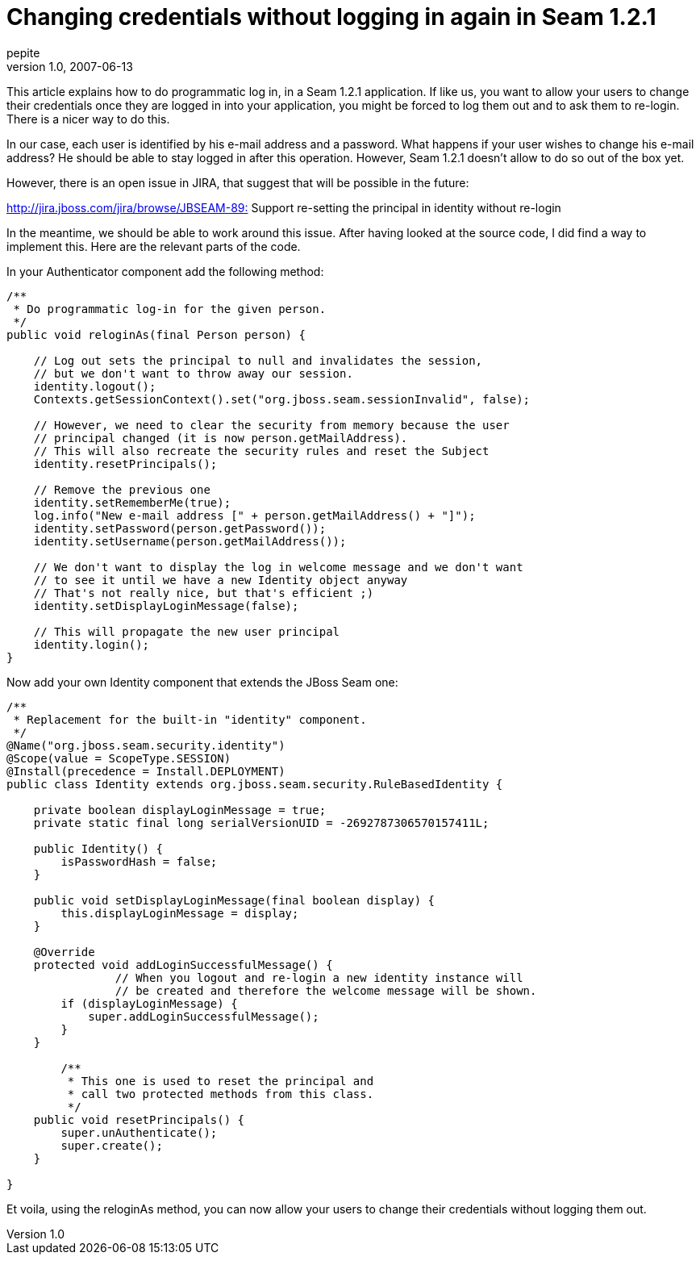 = Changing credentials without logging in again in Seam 1.2.1
pepite
v1.0, 2007-06-13
:title: Changing credentials without logging in again in Seam 1.2.1
:tags: [java,jboss,seam]

This article explains how to do
programmatic log in, in a Seam 1.2.1 application. If like us, you want
to allow your users to change their credentials once they are logged in
into your application, you might be forced to log them out and to ask
them to re-login. There is a nicer way to do this.

In our case, each user is identified by his e-mail address and a
password. What happens if your user wishes to change his e-mail address?
He should be able to stay logged in after this operation. However, Seam
1.2.1 doesn't allow to do so out of the box yet.

However, there is an open issue in JIRA, that suggest that will be
possible in the future:

http://jira.jboss.com/jira/browse/JBSEAM-895[http://jira.jboss.com/jira/browse/JBSEAM-89:]
Support re-setting the principal in identity without re-login

In the meantime, we should be able to work around this issue. After
having looked at the source code, I did find a way to implement this.
Here are the relevant parts of the code.

In your Authenticator component add the following method:

....
/**
 * Do programmatic log-in for the given person.
 */
public void reloginAs(final Person person) {

    // Log out sets the principal to null and invalidates the session,
    // but we don't want to throw away our session.
    identity.logout();
    Contexts.getSessionContext().set("org.jboss.seam.sessionInvalid", false);

    // However, we need to clear the security from memory because the user
    // principal changed (it is now person.getMailAddress).
    // This will also recreate the security rules and reset the Subject
    identity.resetPrincipals();

    // Remove the previous one
    identity.setRememberMe(true);
    log.info("New e-mail address [" + person.getMailAddress() + "]");
    identity.setPassword(person.getPassword());
    identity.setUsername(person.getMailAddress());

    // We don't want to display the log in welcome message and we don't want
    // to see it until we have a new Identity object anyway
    // That's not really nice, but that's efficient ;)
    identity.setDisplayLoginMessage(false);

    // This will propagate the new user principal
    identity.login();
}
....

Now add your own Identity component that extends the JBoss Seam one:

....
/**
 * Replacement for the built-in "identity" component.
 */
@Name("org.jboss.seam.security.identity")
@Scope(value = ScopeType.SESSION)
@Install(precedence = Install.DEPLOYMENT)
public class Identity extends org.jboss.seam.security.RuleBasedIdentity {

    private boolean displayLoginMessage = true;
    private static final long serialVersionUID = -2692787306570157411L;

    public Identity() {
        isPasswordHash = false;
    }

    public void setDisplayLoginMessage(final boolean display) {
        this.displayLoginMessage = display;
    }

    @Override
    protected void addLoginSuccessfulMessage() {
                // When you logout and re-login a new identity instance will
                // be created and therefore the welcome message will be shown.
        if (displayLoginMessage) {
            super.addLoginSuccessfulMessage();
        }
    }

        /**
         * This one is used to reset the principal and
         * call two protected methods from this class.
         */
    public void resetPrincipals() {
        super.unAuthenticate();
        super.create();
    }

}
....

Et voila, using the reloginAs method, you can now allow your users to
change their credentials without logging them out.

